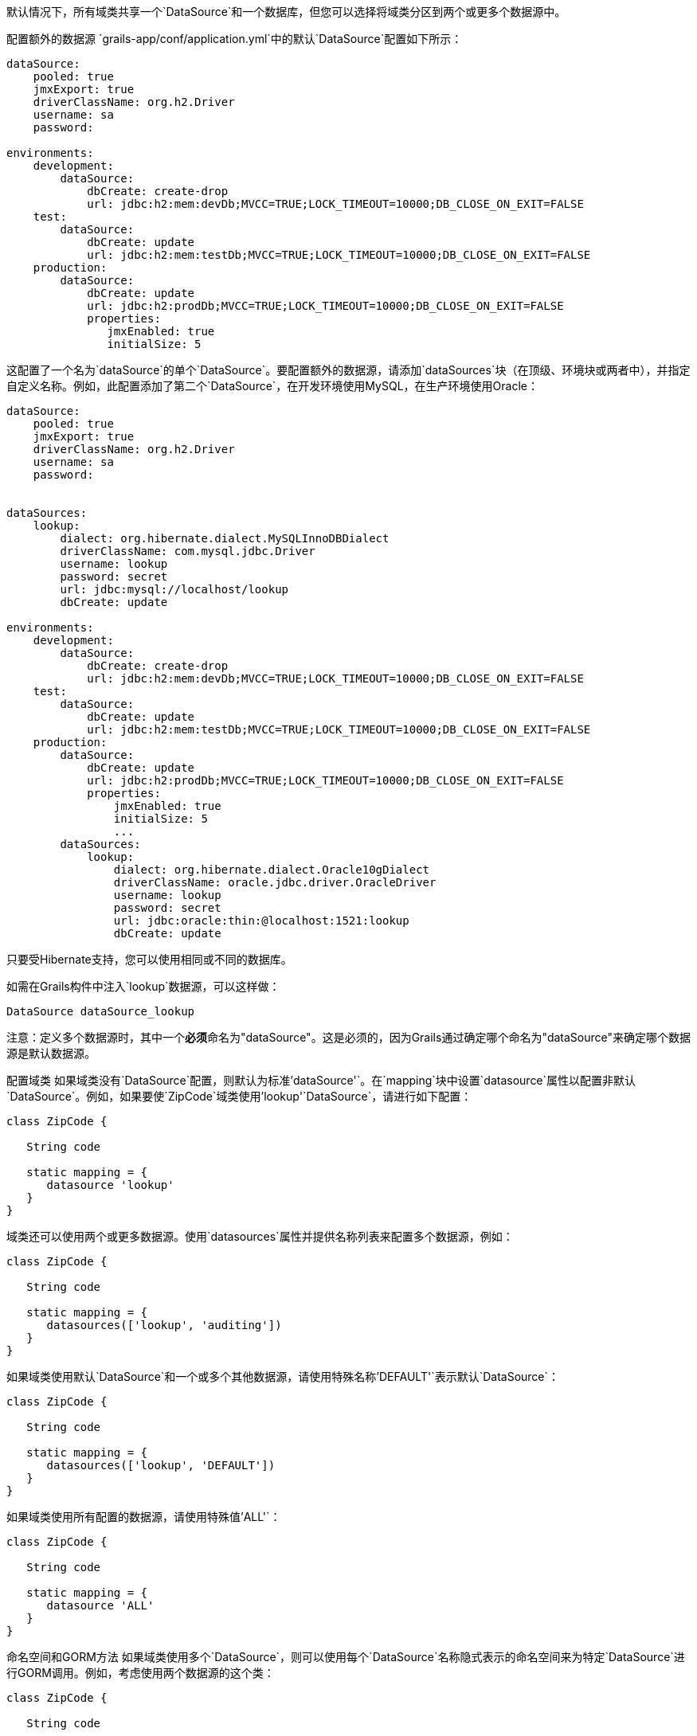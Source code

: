默认情况下，所有域类共享一个`DataSource`和一个数据库，但您可以选择将域类分区到两个或更多个数据源中。

配置额外的数据源
`grails-app/conf/application.yml`中的默认`DataSource`配置如下所示：

```
dataSource:
    pooled: true
    jmxExport: true
    driverClassName: org.h2.Driver
    username: sa
    password:

environments:
    development:
        dataSource:
            dbCreate: create-drop
            url: jdbc:h2:mem:devDb;MVCC=TRUE;LOCK_TIMEOUT=10000;DB_CLOSE_ON_EXIT=FALSE
    test:
        dataSource:
            dbCreate: update
            url: jdbc:h2:mem:testDb;MVCC=TRUE;LOCK_TIMEOUT=10000;DB_CLOSE_ON_EXIT=FALSE
    production:
        dataSource:
            dbCreate: update
            url: jdbc:h2:prodDb;MVCC=TRUE;LOCK_TIMEOUT=10000;DB_CLOSE_ON_EXIT=FALSE
            properties:
               jmxEnabled: true
               initialSize: 5
```

这配置了一个名为`dataSource`的单个`DataSource`。要配置额外的数据源，请添加`dataSources`块（在顶级、环境块或两者中），并指定自定义名称。例如，此配置添加了第二个`DataSource`，在开发环境使用MySQL，在生产环境使用Oracle：

```
dataSource:
    pooled: true
    jmxExport: true
    driverClassName: org.h2.Driver
    username: sa
    password:
        

dataSources:
    lookup:
        dialect: org.hibernate.dialect.MySQLInnoDBDialect
        driverClassName: com.mysql.jdbc.Driver
        username: lookup
        password: secret
        url: jdbc:mysql://localhost/lookup
        dbCreate: update

environments:
    development:
        dataSource:
            dbCreate: create-drop
            url: jdbc:h2:mem:devDb;MVCC=TRUE;LOCK_TIMEOUT=10000;DB_CLOSE_ON_EXIT=FALSE
    test:
        dataSource:
            dbCreate: update
            url: jdbc:h2:mem:testDb;MVCC=TRUE;LOCK_TIMEOUT=10000;DB_CLOSE_ON_EXIT=FALSE
    production:
        dataSource:
            dbCreate: update
            url: jdbc:h2:prodDb;MVCC=TRUE;LOCK_TIMEOUT=10000;DB_CLOSE_ON_EXIT=FALSE
            properties:
                jmxEnabled: true
                initialSize: 5
                ...
        dataSources:           
            lookup:
                dialect: org.hibernate.dialect.Oracle10gDialect
                driverClassName: oracle.jdbc.driver.OracleDriver
                username: lookup
                password: secret
                url: jdbc:oracle:thin:@localhost:1521:lookup
                dbCreate: update
```

只要受Hibernate支持，您可以使用相同或不同的数据库。

如需在Grails构件中注入`lookup`数据源，可以这样做：

```
DataSource dataSource_lookup
```

注意：定义多个数据源时，其中一个**必须**命名为"dataSource"。这是必须的，因为Grails通过确定哪个命名为"dataSource"来确定哪个数据源是默认数据源。

配置域类
如果域类没有`DataSource`配置，则默认为标准`'dataSource'`。在`mapping`块中设置`datasource`属性以配置非默认`DataSource`。例如，如果要使`ZipCode`域类使用'lookup'`DataSource`，请进行如下配置：

```
class ZipCode {

   String code

   static mapping = {
      datasource 'lookup'
   }
}
```

域类还可以使用两个或更多数据源。使用`datasources`属性并提供名称列表来配置多个数据源，例如：

```
class ZipCode {

   String code

   static mapping = {
      datasources(['lookup', 'auditing'])
   }
}
```

如果域类使用默认`DataSource`和一个或多个其他数据源，请使用特殊名称`'DEFAULT'`表示默认`DataSource`：

```
class ZipCode {

   String code

   static mapping = {
      datasources(['lookup', 'DEFAULT'])
   }
}
```

如果域类使用所有配置的数据源，请使用特殊值`'ALL'`：

```
class ZipCode {

   String code

   static mapping = {
      datasource 'ALL'
   }
}
```

命名空间和GORM方法
如果域类使用多个`DataSource`，则可以使用每个`DataSource`名称隐式表示的命名空间来为特定`DataSource`进行GORM调用。例如，考虑使用两个数据源的这个类：

```
class ZipCode {

   String code

   static mapping = {
      datasources(['lookup', 'auditing'])
   }
}
```

在不使用显式命名空间时，指定的第一个`DataSource`是默认值，因此在此情况下默认为'lookup'。但是，您可以通过使用`DataSource`名称在'auditing'`DataSource`上调用GORM方法，例如：

```
def zipCode = ZipCode.auditing.get(42)
...
zipCode.auditing.save()
```

可以看到，在静态情况和实例情况下，都将使用`DataSource`添加到方法调用中。

Hibernate映射的域类
您还可以将带注释的Java类分区到单独的数据源中。使用默认数据源的类在`grails-app/conf/hibernate.cfg.xml`中注册。要指定带注释类使用非默认数据源，请为该数据源创建一个带数据源名称前缀的`hibernate.cfg.xml`文件。

例如，如果`Book`类在默认数据源中，则会在`grails-app/conf/hibernate.cfg.xml`中注册：

```
<?xml version='1.0' encoding='UTF-8'?>
<!DOCTYPE hibernate-configuration PUBLIC
          '-//Hibernate/Hibernate Configuration DTD 3.0//EN'
          'http://hibernate.sourceforge.net/hibernate-configuration-3.0.dtd'>
<hibernate-configuration>
   <session-factory>
      <mapping class='org.example.Book'/>
   </session-factory>
</hibernate-configuration>
```

如果`Library`类在"ds2"数据源中，则会在`grails-app/conf/ds2_hibernate.cfg.xml`中注册：

```
<?xml version='1.0' encoding='UTF-8'?>
<!DOCTYPE hibernate-configuration PUBLIC
          '-//Hibernate/Hibernate Configuration DTD 3.0//EN'
          'http://hibernate.sourceforge.net/hibernate-configuration-3.0.dtd'>
<hibernate-configuration>
   <session-factory>
      <mapping class='org.example.Library'/>
   </session-factory>
</hibernate-configuration>
```

对于使用hbm.xml文件映射的类，过程是相同的 - 只需在适当的hibernate.cfg.xml文件中列出它们。

服务
与域类一样，默认情况下，服务使用默认的`DataSource`和`PlatformTransactionManager`。要配置服务以使用不同的`DataSource`，请使用静态`datasource`属性，例如：

```
class DataService {

   static datasource = 'lookup'

   void someMethod(...) {
      ...
   }
}
```

事务服务只能使用单个`DataSource`，因此请确保仅为`DataSource`与服务相同的域类进行更改。

请注意，服务中指定的数据源对域类使用的数据源没有影响；这由域类中自己声明的数据源确定。它用于声明要使用的事务管理器。

如果在`dataSource1`中有`Foo`域类，在`dataSource2`中有`Bar`域类，如果`WahooService`使用`dataSource1`，则保存新的`Foo`和新的`Bar`的服务方法将仅对`Foo`进行事务处理，因为它们共享相同的数据源。这个事务不会影响`Bar`实例。如果两者都需要事务处理，则需要使用两个服务和XA数据源进行两阶段提交，例如通过Atomikos插件。

跨多个数据源的事务
默认情况下，Grails不会尝试处理跨多个数据源的事务。

您可以启用Grails使用最佳努力1PC模式来处理跨多个数据源的事务。为此，您必须在`application.yml`中设置`grails.transaction.chainedTransactionManagerPostProcessor.enabled`设置为`true`：

```
grails:
  transaction:
    chainedTransactionManagerPostProcessor:
      enabled: true
```

https://www.javaworld.com/article/2077963/open-source-tools/distributed-transactions-in-spring-with-and-without-xa.html[Best Efforts 1PC模式]是相当通用的，但在某些情况下可能会失败，开发人员必须了解这一点。

这是一种涉及多个资源的同步单阶段提交的非XA模式。由于未使用<<ref-orgwiki-twophasecommit-2PC,2PC>>，因此它永远不会像<<ref-orgwiki-x-open-xa-XA,XA>>事务那样安全，但是如果参与者知晓妥协，通常足够。基本思想是尽可能延迟所有资源的提交，以便在事务中出现问题时只有基础设施故障（而非业务处理错误）。依赖于最佳努力1PC的系统认为基础设施故障足够罕见，可以承担风险以换取更高的吞吐量。如果业务处理服务也设计为幂等，那么实践中几乎不会出现问题。

BE1PC实现是在Grails 2.3.6中添加的。在这一更改之前，附加数据源不参与Grails发起的事务。附加数据源中的事务基本上处于自动提交模式。在某些情况下，这可能是期望的行为。其中一个原因可能是性能：在每个新事务启动时，BE1PC事务管理器会为每个数据源创建一个新事务。通过在附加数据源的相应配置块中设置`transactional = false`，可以将该附加数据源排除在BE1PC事务管理器之外。从2.3.7版本开始，具有`readOnly = true`的数据源也将被排除在链式事务管理器之外。

默认情况下，BE1PC实现会将所有实现Spring `link:{springapi}/org/springframework/transaction/PlatformTransactionManager.html[PlatformTransactionManager]`接口的bean添加到链式BE1PC事务管理器中。例如，在Grails应用程序上下文中的可能`link:{springapi}/org/springframework/jms/connection/JmsTransactionManager.html[JMSTransactionManager]`bean将会添加到Grails BE1PC事务管理器的事务管理器链中。

您可以使用以下配置选项从BE1PC实现中排除事务管理器bean：

```
grails:
  transaction:
    chainedTransactionManagerPostProcessor:
      enabled: true
      blacklistPattern: '.*'
```

排除匹配是根据事务管理器bean的名称进行的。具有`transactional = false`或`readOnly = true`的数据源的事务管理器将被跳过，在这种情况下不需要使用此配置选项。

XA和两阶段提交
当最佳努力1PC模式不适用于处理跨多个事务资源（不仅是数据源）的事务时，可以为Grails应用程序添加XA/2PC支持的几种选项。

链接：{springdocs}/transaction.html#transaction-application-server-integration[Spring事务文档]包含有关集成不同应用程序服务器的JTA/XA事务管理器的信息。在这种情况下，可以在`resources.groovy`或`resources.xml`文件中手动配置名为`transactionManager`的bean。